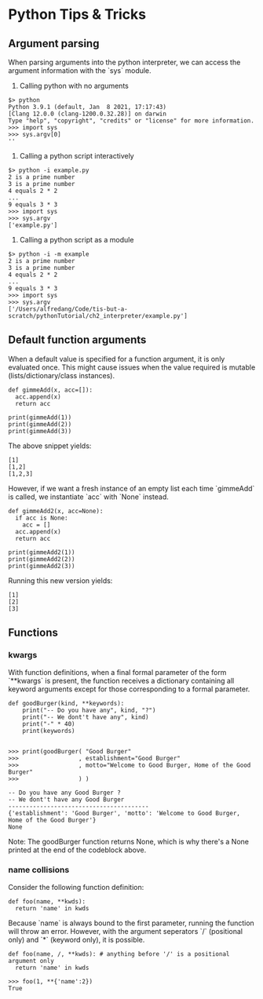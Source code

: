 * Python Tips & Tricks

** Argument parsing

When parsing arguments into the python interpreter, we can access the argument information with the `sys` module.

1. Calling python with no arguments
#+BEGIN_SRC
$> python 
Python 3.9.1 (default, Jan  8 2021, 17:17:43)
[Clang 12.0.0 (clang-1200.0.32.28)] on darwin
Type "help", "copyright", "credits" or "license" for more information.
>>> import sys
>>> sys.argv[0]
''
#+END_SRC

2. Calling a python script interactively
#+BEGIN_SRC
$> python -i example.py
2 is a prime number
3 is a prime number
4 equals 2 * 2
...
9 equals 3 * 3
>>> import sys
>>> sys.argv
['example.py']
#+END_SRC

3. Calling a python script as a module
#+BEGIN_SRC
$> python -i -m example
2 is a prime number
3 is a prime number
4 equals 2 * 2
...
9 equals 3 * 3
>>> import sys
>>> sys.argv
['/Users/alfredang/Code/tis-but-a-scratch/pythonTutorial/ch2_interpreter/example.py']
#+END_SRC


** Default function arguments

When a default value is specified for a function argument, it is only evaluated once. This might cause issues when the value required is mutable (lists/dictionary/class instances).

#+BEGIN_SRC
def gimmeAdd(x, acc=[]):
  acc.append(x)
  return acc

print(gimmeAdd(1))
print(gimmeAdd(2))
print(gimmeAdd(3))
#+END_SRC

The above snippet yields:

#+BEGIN_SRC
[1]
[1,2]
[1,2,3]
#+END_SRC

However, if we want a fresh instance of an empty list each time `gimmeAdd` is called, we instantiate `acc` with `None` instead.

#+BEGIN_SRC
def gimmeAdd2(x, acc=None):
  if acc is None:
    acc = []
  acc.append(x)
  return acc

print(gimmeAdd2(1))
print(gimmeAdd2(2))
print(gimmeAdd2(3))
#+END_SRC

Running this new version yields:
#+BEGIN_SRC
[1]
[2]
[3]
#+END_SRC


** Functions

*** kwargs
With function definitions, when a final formal parameter of the form `**kwargs` is present, the function receives a dictionary containing all keyword arguments except for those corresponding to a formal parameter. 

#+BEGIN_SRC
def goodBurger(kind, **keywords):
    print("-- Do you have any", kind, "?")
    print("-- We dont't have any", kind)
    print("-" * 40)
    print(keywords)


>>> print(goodBurger( "Good Burger"
>>>                 , establishment="Good Burger"
>>>                 , motto="Welcome to Good Burger, Home of the Good Burger"
>>>                 ) )

-- Do you have any Good Burger ?
-- We dont't have any Good Burger
----------------------------------------
{'establishment': 'Good Burger', 'motto': 'Welcome to Good Burger, Home of the Good Burger'}
None
#+END_SRC

Note: The goodBurger function returns None, which is why there's a None printed at the end of the codeblock above.


*** name collisions

Consider the following function definition:
#+BEGIN_SRC
def foo(name, **kwds):
  return 'name' in kwds
#+END_SRC

Because `name` is always bound to the first parameter, running the function will throw an error. However, with the argument seperators `/` (positional only) and `*` (keyword only), it is possible. 

#+BEGIN_SRC
def foo(name, /, **kwds): # anything before '/' is a positional argument only
  return 'name' in kwds

>>> foo(1, **{'name':2})
True 
#+END_SRC
